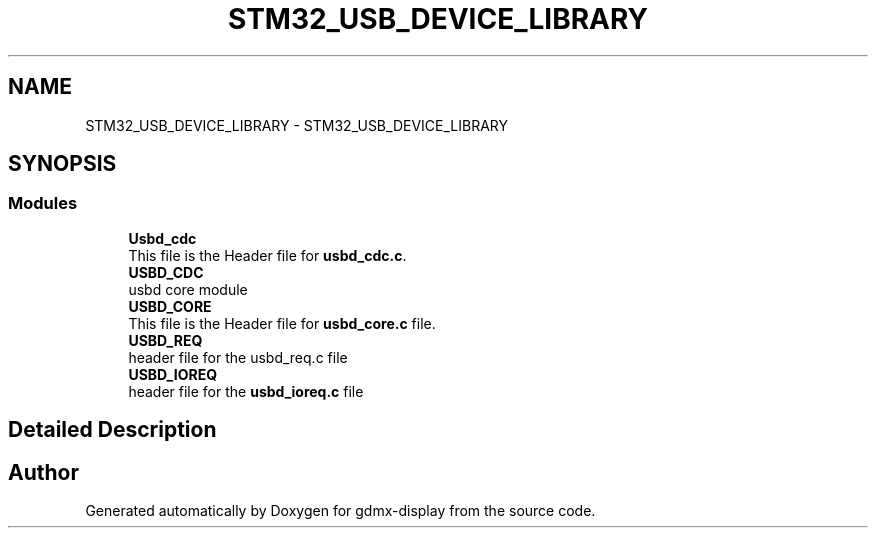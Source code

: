 .TH "STM32_USB_DEVICE_LIBRARY" 3 "Mon May 24 2021" "gdmx-display" \" -*- nroff -*-
.ad l
.nh
.SH NAME
STM32_USB_DEVICE_LIBRARY \- STM32_USB_DEVICE_LIBRARY
.SH SYNOPSIS
.br
.PP
.SS "Modules"

.in +1c
.ti -1c
.RI "\fBUsbd_cdc\fP"
.br
.RI "This file is the Header file for \fBusbd_cdc\&.c\fP\&. "
.ti -1c
.RI "\fBUSBD_CDC\fP"
.br
.RI "usbd core module "
.ti -1c
.RI "\fBUSBD_CORE\fP"
.br
.RI "This file is the Header file for \fBusbd_core\&.c\fP file\&. "
.ti -1c
.RI "\fBUSBD_REQ\fP"
.br
.RI "header file for the usbd_req\&.c file "
.ti -1c
.RI "\fBUSBD_IOREQ\fP"
.br
.RI "header file for the \fBusbd_ioreq\&.c\fP file "
.in -1c
.SH "Detailed Description"
.PP 

.SH "Author"
.PP 
Generated automatically by Doxygen for gdmx-display from the source code\&.
